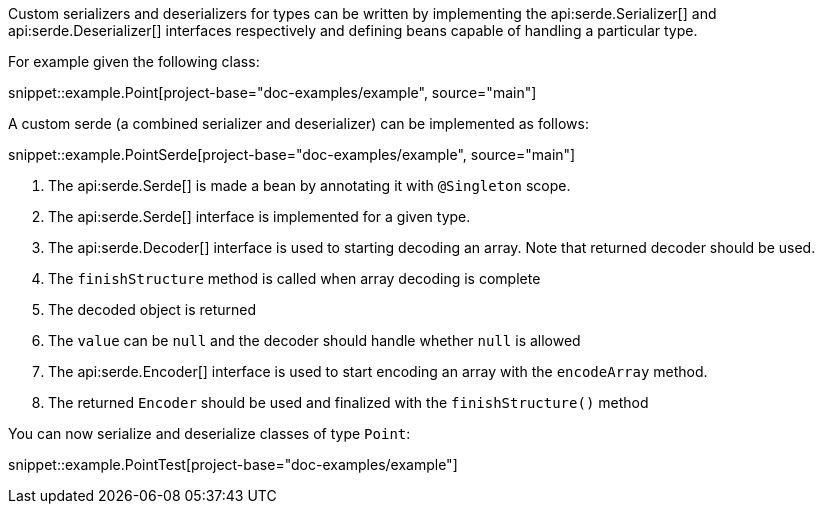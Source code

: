 Custom serializers and deserializers for types can be written by implementing the api:serde.Serializer[] and api:serde.Deserializer[] interfaces respectively and defining beans capable of handling a particular type.

For example given the following class:

snippet::example.Point[project-base="doc-examples/example", source="main"]

A custom serde (a combined serializer and deserializer) can be implemented as follows:

snippet::example.PointSerde[project-base="doc-examples/example", source="main"]

<1> The api:serde.Serde[] is made a bean by annotating it with `@Singleton` scope.
<2> The api:serde.Serde[] interface is implemented for a given type.
<3> The api:serde.Decoder[] interface is used to starting decoding an array. Note that returned decoder should be used.
<4> The `finishStructure` method is called when array decoding is complete
<5> The decoded object is returned
<6> The `value` can be `null` and the decoder should handle whether `null` is allowed
<7> The api:serde.Encoder[] interface is used to start encoding an array with the `encodeArray` method.
<8> The returned `Encoder` should be used and finalized with the `finishStructure()` method

You can now serialize and deserialize classes of type `Point`:

snippet::example.PointTest[project-base="doc-examples/example"]